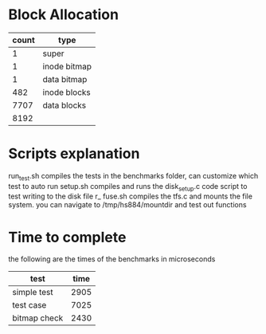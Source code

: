
* Block Allocation


| count | type         |
|-------+--------------|
|     1 | super        |
|     1 | inode bitmap |
|     1 | data bitmap  |
|   482 | inode blocks |
|  7707 | data blocks  |
|-------+--------------|
|  8192 |              |
#+TBLFM: @>$1=vsum(@2..@-1)



* Scripts explanation
run_test.sh compiles the tests in the benchmarks folder, can customize which test to auto run
setup.sh compiles and runs the disk_setup.c code script to test writing to the disk file
r_ fuse.sh compiles the tfs.c and mounts the file system. you can navigate to /tmp/hs884/mountdir and test out functions


* Time to complete
the following are the times of the benchmarks in microseconds
| test         | time |
|--------------+------|
| simple test  | 2905 |
| test case    | 7025 |
| bitmap check | 2430 |
